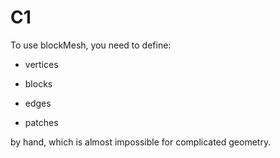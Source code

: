 * C1

  To use blockMesh, you need to define:

  - vertices
    
  - blocks

  - edges

  - patches


  by hand, which is almost impossible for complicated geometry.
